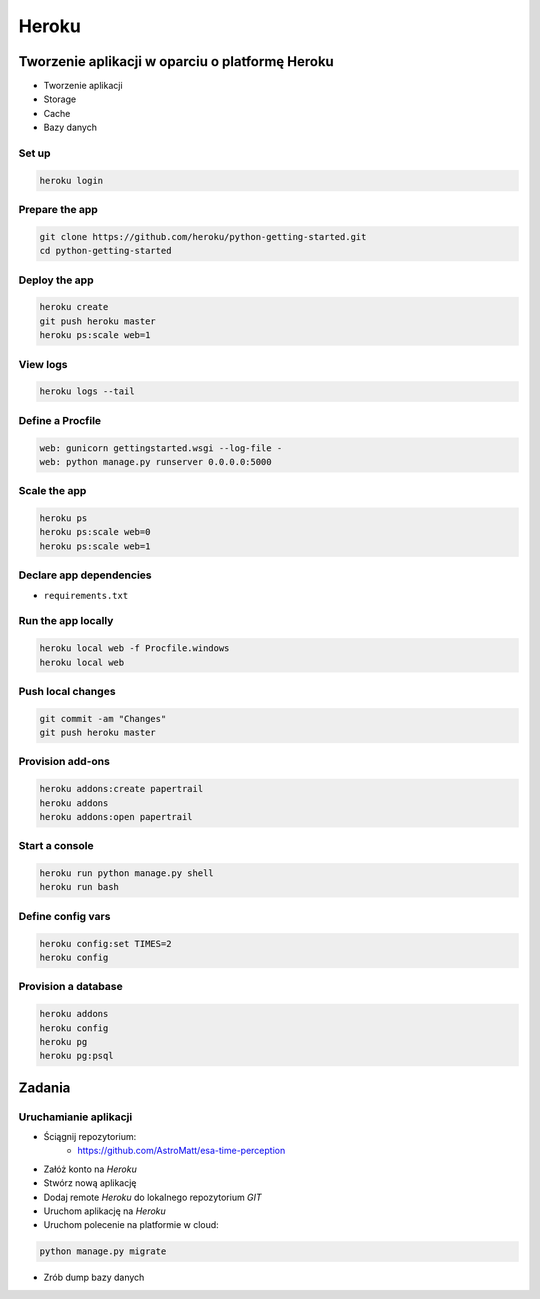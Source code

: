 Heroku
======

Tworzenie aplikacji w oparciu o platformę Heroku
------------------------------------------------

-  Tworzenie aplikacji
-  Storage
-  Cache
-  Bazy danych


Set up
^^^^^^

.. code:: sh

    heroku login

Prepare the app
^^^^^^^^^^^^^^^

.. code:: sh

    git clone https://github.com/heroku/python-getting-started.git
    cd python-getting-started

Deploy the app
^^^^^^^^^^^^^^

.. code:: sh

    heroku create
    git push heroku master
    heroku ps:scale web=1

View logs
^^^^^^^^^

.. code:: sh

    heroku logs --tail

Define a Procfile
^^^^^^^^^^^^^^^^^

.. code:: text

    web: gunicorn gettingstarted.wsgi --log-file -
    web: python manage.py runserver 0.0.0.0:5000

Scale the app
^^^^^^^^^^^^^

.. code:: sh

    heroku ps
    heroku ps:scale web=0
    heroku ps:scale web=1

Declare app dependencies
^^^^^^^^^^^^^^^^^^^^^^^^

-  ``requirements.txt``

Run the app locally
^^^^^^^^^^^^^^^^^^^

.. code:: sh

    heroku local web -f Procfile.windows
    heroku local web

Push local changes
^^^^^^^^^^^^^^^^^^

.. code:: sh

    git commit -am "Changes"
    git push heroku master

Provision add-ons
^^^^^^^^^^^^^^^^^

.. code:: sh

    heroku addons:create papertrail
    heroku addons
    heroku addons:open papertrail

Start a console
^^^^^^^^^^^^^^^

.. code:: sh

    heroku run python manage.py shell
    heroku run bash

Define config vars
^^^^^^^^^^^^^^^^^^

.. code:: sh

    heroku config:set TIMES=2
    heroku config

Provision a database
^^^^^^^^^^^^^^^^^^^^

.. code:: sh

    heroku addons
    heroku config
    heroku pg
    heroku pg:psql


Zadania
-------

Uruchamianie aplikacji
^^^^^^^^^^^^^^^^^^^^^^
- Ściągnij repozytorium:
    - https://github.com/AstroMatt/esa-time-perception

- Załóż konto na `Heroku`
- Stwórz nową aplikację
- Dodaj remote `Heroku` do lokalnego repozytorium `GIT`
- Uruchom aplikację na `Heroku`
- Uruchom polecenie na platformie w cloud:

.. code-block:: sh

    python manage.py migrate

- Zrób dump bazy danych

